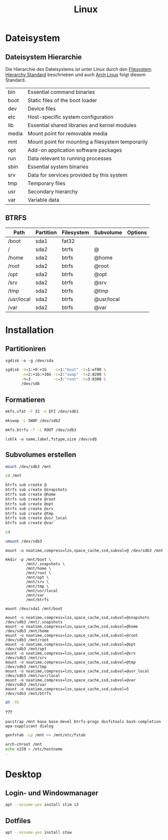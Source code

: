 #+TITLE: Linux
* Dateisystem
** Dateisystem Hierarchie
Die Hierarchie des Dateisystems ist unter Linux durch den [[http://refspecs.linuxfoundation.org/fhs.shtml][Filesystem Hierarchy Standard]] beschrieben und auch [[https://archlinux.org][Arch Linux]] folgt diesem Standard.

|-------+---------------------------------------------------+
| bin   | Essential command binaries                        |
| boot  | Static files of the boot loader                   |
| dev   | Device files                                      |
| etc   | Host-specific system configuration                |
| lib   | Essential shared libraries and kernel modules     |
| media | Mount point for removable media                   |
| mnt   | Mount point for mounting a filesystem temporarily |
| opt   | Add-on application software packages              |
| run   | Data relevant to running processes                |
| sbin  | Essential system binaries                         |
| srv   | Data for services provided by this system         |
| tmp   | Temporary files                                   |
| usr   | Secondary hierarchy                               |
| var   | Variable data                                     |


** BTRFS

| Path       | Partition | Filesystem | Subvolume  | Options |
|------------+-----------+------------+------------+---------|
| /boot      | sda1      | fat32      |            |         |
| /          | sda2      | btrfs      | @          |         |
| /home      | sda2      | btrfs      | @home      |         |
| /root      | sda2      | btrfs      | @root      |         |
| /opt       | sda2      | btrfs      | @opt       |         |
| /srv       | sda2      | btrfs      | @srv       |         |
| /tmp       | sda2      | btrfs      | @tmp       |         |
| /usr/local | sda2      | btrfs      | @usr/local |         |
| /var       | sda2      | btrfs      | @var       |         |


* Installation

** Partitioniren

#+BEGIN_SRC 
sgdisk -o -g /dev/sda
#+END_SRC

#+BEGIN_SRC sh
sgdisk -n=1:+0:+1G   -c=1:"boot" -t=1:ef00 \
       -n=2:+1G:+16G -c=2:"swap" -t=2:8200 \
       -N=3          -c=3:"root" -t=3:8300 \
       /dev/sdb
#+END_SRC

** Formatieren

#+BEGIN_SRC sh
mkfs.vfat -F 32 -n EFI /dev/sdb1
#+END_SRC

#+BEGIN_SRC sh
mkswap -L SWAP /dev/sdb2
#+END_SRC

#+BEGIN_SRC sh
mkfs.btrfs -f -L ROOT /dev/sdb3
#+END_SRC

#+BEGIN_SRC 
lsblk -o name,label,fstype,size /dev/sdb
#+END_SRC
** Subvolumes erstellen

#+BEGIN_SRC sh
mount /dev/sdb3 /mnt

cd /mnt

btrfs sub create @
btrfs sub create @snapshots
btrfs sub create @home
btrfs sub create @root
btrfs sub create @opt
btrfs sub create @srv
btrfs sub create @tmp
btrfs sub create @usr_local
btrfs sub create @var

cd

umount /dev/sdb3
#+END_SRC

#+BEGIN_SRC 
mount -o noatime,compress=lzo,space_cache,ssd,subvol=@ /dev/sdb3 /mnt

mkdir -p /mnt/boot \
         /mnt/.snapshots \
         /mnt/home \
         /mnt/root \
         /mnt/opt \
         /mnt/srv \
         /mnt/tmp \
         /mnt/usr/local
         /mnt/var
         /mnt/btrfs

mount /dev/sda1 /mnt/boot

mount -o noatime,compress=lzo,space_cache,ssd,subvol=@snapshots /dev/sdb3 /mnt/.snapshots
mount -o noatime,compress=lzo,space_cache,ssd,subvol=@home      /dev/sdb3 /mnt/home
mount -o noatime,compress=lzo,space_cache,ssd,subvol=@root      /dev/sdb3 /mnt/root
mount -o noatime,compress=lzo,space_cache,ssd,subvol=@opt       /dev/sdb3 /mnt/opt
mount -o noatime,compress=lzo,space_cache,ssd,subvol=@srv       /dev/sdb3 /mnt/srv
mount -o noatime,compress=lzo,space_cache,ssd,subvol=@tmp       /dev/sdb3 /mnt/tmp
mount -o noatime,compress=lzo,space_cache,ssd,subvol=@usr_local /dev/sdb3 /mnt/usr/local
mount -o noatime,compress=lzo,space_cache,ssd,subvol=@var       /dev/sdb3 /mnt/var
mount -o noatime,compress=lzo,space_cache,ssd,subvol=5          /dev/sdb3 /mnt/btrfs
#+END_SRC


#+BEGIN_SRC sh
df -Th
#+END_SRC


???
#+BEGIN_SRC sg
pacstrap /mnt base base-devel btrfs-progs dosfstools bash-completion wpa-supplicant dialog
#+END_SRC

#+BEGIN_SRC sh
genfstab -Lp /mnt >> /mnt/etc/fstab
#+END_SRC

#+BEGIN_SRC sh
arch-chroot /mnt
echo x220 > /etc/hostname
.
#+END_SRC
* Desktop
** Login- und Windowmanager
#+BEGIN_SRC sh :dir /sudo:: :results output silent
apt --assume-yes install slim i3
#+END_SRC

** Dotfiles
#+BEGIN_SRC sh :dir /sudo:: :results output silent
apt --assume-yes install stow
#+END_SRC

